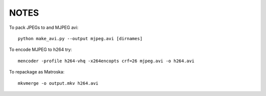 =====
NOTES
=====

To pack JPEGs to and MJPEG avi::

   python make_avi.py --output mjpeg.avi [dirnames]

To encode MJPEG to h264 try::

   mencoder -profile h264-vhq -x264encopts crf=26 mjpeg.avi -o h264.avi

To repackage as Matroska::

   mkvmerge -o output.mkv h264.avi
